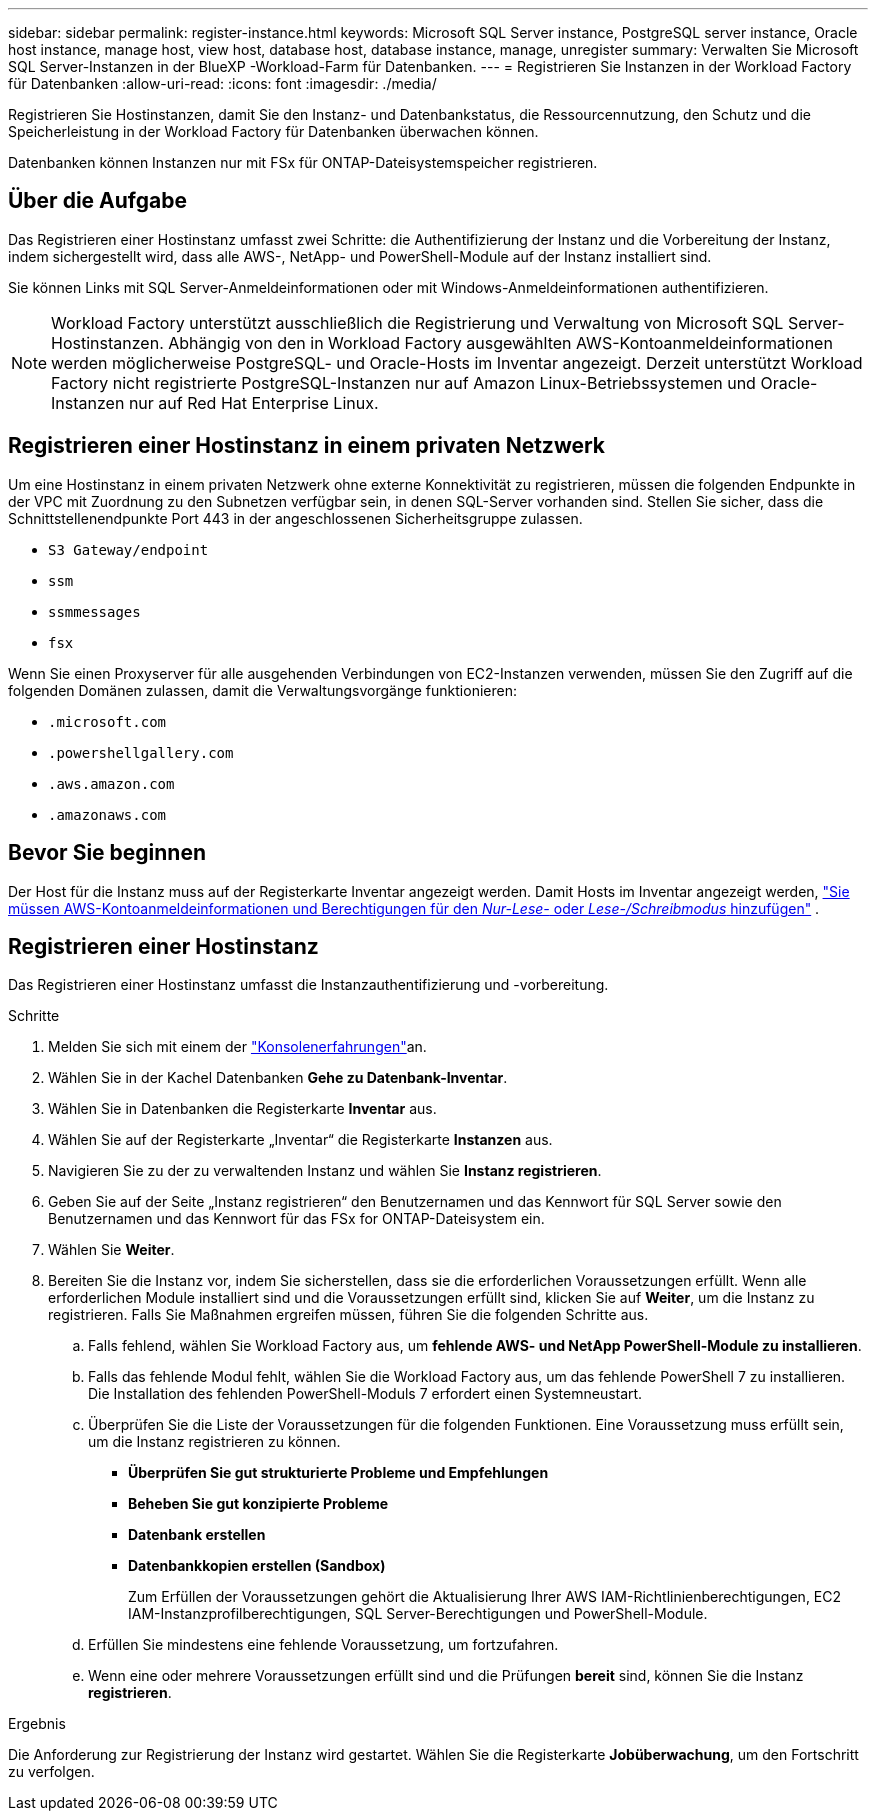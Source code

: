 ---
sidebar: sidebar 
permalink: register-instance.html 
keywords: Microsoft SQL Server instance, PostgreSQL server instance, Oracle host instance, manage host, view host, database host, database instance, manage, unregister 
summary: Verwalten Sie Microsoft SQL Server-Instanzen in der BlueXP -Workload-Farm für Datenbanken. 
---
= Registrieren Sie Instanzen in der Workload Factory für Datenbanken
:allow-uri-read: 
:icons: font
:imagesdir: ./media/


[role="lead"]
Registrieren Sie Hostinstanzen, damit Sie den Instanz- und Datenbankstatus, die Ressourcennutzung, den Schutz und die Speicherleistung in der Workload Factory für Datenbanken überwachen können.

Datenbanken können Instanzen nur mit FSx für ONTAP-Dateisystemspeicher registrieren.



== Über die Aufgabe

Das Registrieren einer Hostinstanz umfasst zwei Schritte: die Authentifizierung der Instanz und die Vorbereitung der Instanz, indem sichergestellt wird, dass alle AWS-, NetApp- und PowerShell-Module auf der Instanz installiert sind.

Sie können Links mit SQL Server-Anmeldeinformationen oder mit Windows-Anmeldeinformationen authentifizieren.


NOTE: Workload Factory unterstützt ausschließlich die Registrierung und Verwaltung von Microsoft SQL Server-Hostinstanzen. Abhängig von den in Workload Factory ausgewählten AWS-Kontoanmeldeinformationen werden möglicherweise PostgreSQL- und Oracle-Hosts im Inventar angezeigt. Derzeit unterstützt Workload Factory nicht registrierte PostgreSQL-Instanzen nur auf Amazon Linux-Betriebssystemen und Oracle-Instanzen nur auf Red Hat Enterprise Linux.



== Registrieren einer Hostinstanz in einem privaten Netzwerk

Um eine Hostinstanz in einem privaten Netzwerk ohne externe Konnektivität zu registrieren, müssen die folgenden Endpunkte in der VPC mit Zuordnung zu den Subnetzen verfügbar sein, in denen SQL-Server vorhanden sind. Stellen Sie sicher, dass die Schnittstellenendpunkte Port 443 in der angeschlossenen Sicherheitsgruppe zulassen.

* `S3 Gateway/endpoint`
* `ssm`
* `ssmmessages`
* `fsx`


Wenn Sie einen Proxyserver für alle ausgehenden Verbindungen von EC2-Instanzen verwenden, müssen Sie den Zugriff auf die folgenden Domänen zulassen, damit die Verwaltungsvorgänge funktionieren:

* ``.microsoft.com``
* ``.powershellgallery.com``
* ``.aws.amazon.com``
* ``.amazonaws.com``




== Bevor Sie beginnen

Der Host für die Instanz muss auf der Registerkarte Inventar angezeigt werden. Damit Hosts im Inventar angezeigt werden, link:https://docs.netapp.com/us-en/workload-setup-admin/add-credentials.html["Sie müssen AWS-Kontoanmeldeinformationen und Berechtigungen für den _Nur-Lese-_ oder _Lese-/Schreibmodus_ hinzufügen"^] .



== Registrieren einer Hostinstanz

Das Registrieren einer Hostinstanz umfasst die Instanzauthentifizierung und -vorbereitung.

.Schritte
. Melden Sie sich mit einem der link:https://docs.netapp.com/us-en/workload-setup-admin/console-experiences.html["Konsolenerfahrungen"^]an.
. Wählen Sie in der Kachel Datenbanken *Gehe zu Datenbank-Inventar*.
. Wählen Sie in Datenbanken die Registerkarte *Inventar* aus.
. Wählen Sie auf der Registerkarte „Inventar“ die Registerkarte *Instanzen* aus.
. Navigieren Sie zu der zu verwaltenden Instanz und wählen Sie *Instanz registrieren*.
. Geben Sie auf der Seite „Instanz registrieren“ den Benutzernamen und das Kennwort für SQL Server sowie den Benutzernamen und das Kennwort für das FSx for ONTAP-Dateisystem ein.
. Wählen Sie *Weiter*.
. Bereiten Sie die Instanz vor, indem Sie sicherstellen, dass sie die erforderlichen Voraussetzungen erfüllt. Wenn alle erforderlichen Module installiert sind und die Voraussetzungen erfüllt sind, klicken Sie auf *Weiter*, um die Instanz zu registrieren. Falls Sie Maßnahmen ergreifen müssen, führen Sie die folgenden Schritte aus.
+
.. Falls fehlend, wählen Sie Workload Factory aus, um *fehlende AWS- und NetApp PowerShell-Module zu installieren*.
.. Falls das fehlende Modul fehlt, wählen Sie die Workload Factory aus, um das fehlende PowerShell 7 zu installieren. Die Installation des fehlenden PowerShell-Moduls 7 erfordert einen Systemneustart.
.. Überprüfen Sie die Liste der Voraussetzungen für die folgenden Funktionen. Eine Voraussetzung muss erfüllt sein, um die Instanz registrieren zu können.
+
*** *Überprüfen Sie gut strukturierte Probleme und Empfehlungen*
*** *Beheben Sie gut konzipierte Probleme*
*** *Datenbank erstellen*
*** *Datenbankkopien erstellen (Sandbox)*
+
Zum Erfüllen der Voraussetzungen gehört die Aktualisierung Ihrer AWS IAM-Richtlinienberechtigungen, EC2 IAM-Instanzprofilberechtigungen, SQL Server-Berechtigungen und PowerShell-Module.



.. Erfüllen Sie mindestens eine fehlende Voraussetzung, um fortzufahren.
.. Wenn eine oder mehrere Voraussetzungen erfüllt sind und die Prüfungen *bereit* sind, können Sie die Instanz *registrieren*.




.Ergebnis
Die Anforderung zur Registrierung der Instanz wird gestartet. Wählen Sie die Registerkarte *Jobüberwachung*, um den Fortschritt zu verfolgen.
